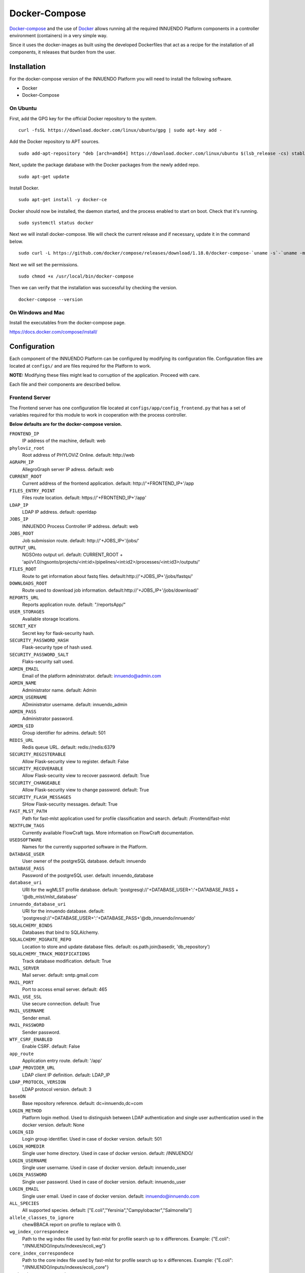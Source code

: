Docker-Compose
==============

`Docker-compose <https://docs.docker.com/compose/>`_ and the use of
`Docker <https://docs.docker.com/>`_ allows running all the required INNUENDO
Platform components in a controller environment (containers) in a very
simple way.

Since it uses the docker-images as built using the developed Dockerfiles
that act as a recipe for the installation of all components, it releases
that burden from the user.

Installation
------------

For the docker-compose version of the INNUENDO Platform you will need to
install the following software.

* Docker
* Docker-Compose

On Ubuntu
^^^^^^^^^

First, add the GPG key for the official Docker repository to the system.

::

    curl -fsSL https://download.docker.com/linux/ubuntu/gpg | sudo apt-key add -


Add the Docker repository to APT sources.

::

    sudo add-apt-repository "deb [arch=amd64] https://download.docker.com/linux/ubuntu $(lsb_release -cs) stable"


Next, update the package database with the Docker packages from the newly
added repo.

::

    sudo apt-get update


Install Docker.

::

    sudo apt-get install -y docker-ce


Docker should now be installed, the daemon started, and the process enabled
to start on boot. Check that it's running.

::

    sudo systemctl status docker


Next we will install docker-compose. We will check the current release and if
necessary, update it in the command below.

::

    sudo curl -L https://github.com/docker/compose/releases/download/1.18.0/docker-compose-`uname -s`-`uname -m` -o /usr/local/bin/docker-compose


Next we will set the permissions.

::

    sudo chmod +x /usr/local/bin/docker-compose


Then we can verify that the installation was successful by checking the version.

::

    docker-compose --version

On Windows and Mac
^^^^^^^^^^^^^^^^^^

Install the executables from the docker-compose page.

https://docs.docker.com/compose/install/


Configuration
--------------

Each component of the INNUENDO Platform can be configured by modifying its
configuration file. Configuration files are located at ``configs/`` and are
files required for the Platform to work.

**NOTE:** Modifying these files might lead to corruption of the application.
Proceed with care.

Each file and their components are described bellow.


Frontend Server
^^^^^^^^^^^^^^^

The Frontend server has one configuration file located at
``configs/app/config_frontend.py`` that has a set of variables required for this
module to work in cooperation with the process controller.

**Below defaults are for the docker-compose version.**

``FRONTEND_IP``
    IP address of the machine, default: web
``phyloviz_root``
    Root address of PHYLOViZ Online. default: \http://web
``AGRAPH_IP``
    AllegroGraph server IP adress. default: web
``CURRENT_ROOT``
    Current address of the frontend application.
    default: \http://'+FRONTEND_IP+'/app
``FILES_ENTRY_POINT``
    Files route location. default: \https://'+FRONTEND_IP+'/app'
``LDAP_IP``
    LDAP IP address. default: openldap
``JOBS_IP``
    INNUENDO Process Controller IP address. default: web
``JOBS_ROOT``
    Job submission route. default: \http://'+JOBS_IP+'/jobs/'
``OUTPUT_URL``
    NGSOnto output url. default: CURRENT_ROOT + 'api/v1.0/ngsonto/projects/<int:id>/pipelines/<int:id2>/processes/<int:id3>/outputs/'
``FILES_ROOT``
    Route to get information about fastq files. default:\http://'+JOBS_IP+'/jobs/fastqs/'
``DOWNLOADS_ROOT``
    Route used to download job information. default:\http://'+JOBS_IP+'/jobs/download/'
``REPORTS_URL``
    Reports application route. default: "/reportsApp/"
``USER_STORAGES``
    Available storage locations.
``SECRET_KEY``
    Secret key for flask-security hash.
``SECURITY_PASSWORD_HASH``
    Flask-security type of hash used.
``SECURITY_PASSWORD_SALT``
    Flaks-security salt used.
``ADMIN_EMAIL``
    Email of the platform administrator. default: \innuendo@admin.com
``ADMIN_NAME``
    Administrator name. default: Admin
``ADMIN_USERNAME``
    ADministrator username. default: innuendo_admin
``ADMIN_PASS``
    Administrator password.
``ADMIN_GID``
    Group identifier for admins. default: 501
``REDIS_URL``
    Redis queue URL. default: redis://redis:6379
``SECURITY_REGISTERABLE``
    Allow Flask-security view to register. default: False
``SECURITY_RECOVERABLE``
    Allow Flask-security view to recover password. default: True
``SECURITY_CHANGEABLE``
    Allow Flask-security view to change password. default: True
``SECURITY_FLASH_MESSAGES``
    SHow Flask-security messages. default: True
``FAST_MLST_PATH``
    Path for fast-mlst application used for profile
    classification and search. default: /Frontend/fast-mlst
``NEXTFLOW_TAGS``
    Currently available FlowCraft tags. More information on FlowCraft
    documentation.
``USEDSOFTWARE``
    Names for the currently supported software in the Platform.
``DATABASE_USER``
    User owner of the postgreSQL database. default: innuendo
``DATABASE_PASS``
    Password of the postgreSQL user. default: innuendo_database
``database_uri``
    URI for the wgMLST profile database. default: 'postgresql://'+DATABASE_USER+':'+DATABASE_PASS + '@db_mlst/mlst_database'
``innuendo_database_uri``
    URI for the innuendo database. default: 'postgresql://'+DATABASE_USER+':'+DATABASE_PASS+'@db_innuendo/innuendo'
``SQLALCHEMY_BINDS``
    Databases that bind to SQLAlchemy.
``SQLALCHEMY_MIGRATE_REPO``
    Location to store and update database files. default: os.path.join(basedir, 'db_repository')
``SQLALCHEMY_TRACK_MODIFICATIONS``
    Track database modification. default: True
``MAIL_SERVER``
    Mail server. default: smtp.gmail.com
``MAIL_PORT``
    Port to access email server. default: 465
``MAIL_USE_SSL``
    Use secure connection. default: True
``MAIL_USERNAME``
    Sender email.
``MAIL_PASSWORD``
    Sender password.
``WTF_CSRF_ENABLED``
    Enable CSRF. default: False
``app_route``
    Application entry route. default: '/app'
``LDAP_PROVIDER_URL``
    LDAP client IP definition. default: LDAP_IP
``LDAP_PROTOCOL_VERSION``
    LDAP protocol version. default: 3
``baseDN``
    Base repository reference. default: dc=innuendo,dc=com
``LOGIN_METHOD``
    Platform login method. Used to distinguish between LDAP authentication
    and single user authentication used in the docker version. default: None
``LOGIN_GID``
    Login group identifier. Used in case of docker version. default: 501
``LOGIN_HOMEDIR``
    Single user home directory. Used in case of docker version.
    default: /INNUENDO/
``LOGIN_USERNAME``
    Single user username. Used in case of docker version.
    default: innuendo_user
``LOGIN_PASSWORD``
    Single user password. Used in case of docker version. default:
    innuendo_user
``LOGIN_EMAIL``
    Single user email. Used in case of docker version.
    default: \innuendo@innuendo.com
``ALL_SPECIES``
    All supported species. default: ["E.coli","Yersinia","Campylobacter","Salmonella"]
``allele_classes_to_ignore``
    chewBBACA report on profile to replace with 0.
``wg_index_correspondece``
    Path to the wg index file used by fast-mlst for profile search up to x
    differences. Example: {"E.coli": "/INNUENDO/inputs/indexes/ecoli_wg"}
``core_index_correspondece``
    Path to the core index file used by fast-mlst for profile search up to x
    differences. Example: {"E.coli": "/INNUENDO/inputs/indexes/ecoli_core"}
``wg_headers_correspondece``
    Path to the list of the wg loci for each species. Example: {"E.coli": "/INNUENDO/inputs/core_lists/ecoli_headers_wg.txt"}
``core_headers_correspondece``
    Path to the list of the core loci for each species. Example: {"E.coli": "/INNUENDO/inputs/core_lists/ecoli_headers_core.txt"}
``core_increment_profile_file_correspondece``
    Location of the file with the core profiles for each species. Used to
    contruct the search index. Example: {"E.coli": "/INNUENDO/inputs/indexes/ecoli_core_profiles.tab"}
``wg_increment_profile_file_correspondece``
    Location of the file with wg profiles for each species. Used to contruct
    the search index. Example: {"E.coli": "/INNUENDO/inputs/indexes/ecoli_wg_profiles.tab"}
``classification_levels``
    Classification levels for each specie. Number of profile differences.
    Example: {"E.coli": [8, 112, 793]}
``AG_REPOSITORY``
    Name of the AllegroGraph repository. default: innuendo
``AG_USER``
    AllegroGraph user. default: innuendo
``AG_PASSWORD``
    AllegroGraph password. default: innuendo_allegro


Controller Server
^^^^^^^^^^^^^^^^^

The Controller server has one configuration file located at
``configs/app/config_process.py`` that has a set of variables required for this
module to work in cooperation with the frontend and the workflow managers.

**Below defaults are for the docker-compose version.**

``REDIS_URL``
    Redis queue URL. default: redis://redis:6379
``FTP_FILES_FOLDER``
    Location of the files folder in relation to the user home
    directory. default: ftp/files
``NEXTFLOW_RESOURCES``
    Specifications of each nextflow process. Can be used to specify each
    parameter of any given process. Example: { "integrity_coverage":{"memory": r"\'2GB\'","cpus": "1"}
``SERVER_IP``
    IP address of the machine. default: web
``FRONTEND_SERVER_IP``
    IP address of the frontend server. default: web
``DEFAULT_SLURM_CPUS``
    Default SLURM CPUs used when a process is not specified. default: 8
``NEXTFLOW_PROFILE``
    Nextflow profile to use. Those are specified in the FlowCraft software.
    default: desktop
``NEXTFLOW_GENERATOR_PATH``
    Location of the FlowCraft software executable. default:
    /Controller/assemblerflow/assemblerflow/assemblerflow.py
``NEXTFLOW_GENERATOR_RECIPE``
    FlowCraft recipe to use. It defines the set of processes that can be used
    and their relationships. default: innuendo
``FASTQPATH``
    Location of the fastq files in the user directory structure. Used by
    FlowCraft to search for paired end reads. default: "data/*_{1,2}.*"
``JOBS_ROOT_SET_OUTPUT``
    Route used to set the output status of processes. Example: \http://+SERVER_IP+/jobs/setoutput/
``JOBS_ROOT_SET_REPORT``
    Route used to set the reports and store them on the database. Example: \http://+FRONTEND_SERVER_IP+/app/api/v1.0/jobs/report/
``CHEWBBACA_PARTITION``
    Partition name used by SLURM to launch chewBBACA processes. Can only run
    one chewBBACA at a time. default: chewBBACA
``CHEWBBACA_SCHEMAS_PATH``
    Location of the chewBBACA schemas. default: /INNUENDO/inputs/schemas
``CHEWBBACA_TRAINING_FILE``
    Location of prodigal training files for each specie. Example: {
    "E.coli": "/INNUENDO/inputs/prodigal_training_files/prodigal_training_files/Escherichia_coli.trn",
    }
``SEQ_FILE_O``
    SeqTyping FILE_O location. default: {"E.coli": "/INNUENDO/inputs/serotyping_files/escherichia_coli/1_O_type.fasta"}
``SEQ_FILE_H``
    Seqtyping FILE_H location. default: {"E.coli": "/INNUENDO/inputs/serotyping_files/escherichia_coli/2_H_type.fasta"}
``wg_index_correspondece``
    Path to the wg index file used by fast-mlst for profile search up to x
    differences. Example: {"E.coli": "/INNUENDO/inputs/indexes/ecoli_wg"}
``core_index_correspondece``
    Path to the core index file used by fast-mlst for profile search up to x
    differences. Example: {"E.coli": "/INNUENDO/inputs/indexes/ecoli_core"}
``wg_headers_correspondece``
    Path to the list of the wg loci for each species. Example: {"E.coli": "/INNUENDO/inputs/core_lists/ecoli_headers_wg.txt"}
``core_headers_correspondece``
    Path to the list of the core loci for each species. Example: {"E.coli": "/INNUENDO/inputs/core_lists/ecoli_headers_core.txt"}
``core_increment_profile_file_correspondece``
    Location of the file with the core profiles for each species. Used to
    contruct the search index. Example: {"E.coli": "/INNUENDO/inputs/indexes/ecoli_core_profiles.tab"}
``wg_increment_profile_file_correspondece``
    Location of the file with wg profiles for each species. Used to contruct
    the search index. Example: {"E.coli": "/INNUENDO/inputs/indexes/ecoli_wg_profiles.tab"}
``AG_REPOSITORY``
    AllegroGraph repository name. default: innuendo
``AG_USER``
    AllegroGraph username. default: innuendo
``AG_PASSWORD``
    AllegroGraph user password. default: innuendo_allegro


Reports Server
^^^^^^^^^^^^^^

The Reports application has one configuration file located at
``configs/app/config_reports.js`` that has a set of variables required for this
module to work in cooperation with the frontend.

**Below defaults are for the docker-compose version.**

``reportsRoute``
    Route location to fetch for reports. default: \http://localhost/


Running the INNUENDO Platform
-----------------------------

Retrieving the docker-compose version
^^^^^^^^^^^^^^^^^^^^^^^^^^^^^^^^^^^^^

To launch the docker-compose version of the INNUENDO Platform, first we will
need to get the INNUENDO_docker repository from github which has all the
required Dockerfiles and folder structure to communicate between the
containers and the user file system.

::

    git clone https://github.com/bfrgoncalves/INNUENDO_docker.git

Launching the application
^^^^^^^^^^^^^^^^^^^^^^^^^

After retrieving the repository from github, the first step is to build a
special docker-image that will be used on three diferent INNUENDO
Platform containers (slurmcltd, c1 and c2). To do that, run the following
commands.

::

    # Access the INNUENDO docker repository
    cd /path/to/INNUENDO_docker

    #Build controller image
    docker build -t innuendodocker_controller ./components/Controller


After the anove step, the INNUENDO Platform docker version can be run in a
single command.

::

    # Access the INNUENDO docker repository
    cd /path/to/INNUENDO_docker

    # Launch the application
    docker-compose up

The last command will build all the required images first and then it will
launch all the containers that will communicate between each other by a
docker network that is built by default with docker-compose.

The application will also download all the required files for the platform to
work correctly, such as:

* chewBBACA schemas
* Legacy strain metadata (for each species)
* Legacy strain profiles (for each species)
* Serotyping files

And will build the required databases:

* Species wgMLST databases with metadata
* Frontend postgreSQL database and tables

The above steps will only be made at **FIRST RUN** of the INNUENDO Platform.

These steps might take up to 1-2h depending on the available internet
connection and the host machine.

Mapping data into the Docker containers
---------------------------------------

To map data between the user filesystem and the containers, docker-compose
already has a directive to deal with that action.

Inside the `docker-compose.yml` you got all the required attributes to launch
the container and the interaction between other containers.

Below is described the directives used to launch a service in docker-compose.

::

    # Service for the INNUENDO frontend. Requires the config files for the
    # application and mapping of the fastq files
    frontend:
        # this service uses the dockerfile inside the Frontend directory
        build: ./components/Frontend/
        # Allow run services inside as root
        privileged: true
        # Allow restart on failure
        restart: on-failure
        # Directive to map files and folders to the container. In this case,
        all files before : are files in the user file system. The files after
         : are the location of those files in the container.
        volumes:
          - ./configs/app/config_frontend.py:/Frontend/INNUENDO_REST_API/config.py
          - ./configs/app/config_reports.js:/Frontend/report-nf/config.js
          - static-content:/Frontend/report-nf/
          - user_data:/INNUENDO
          - ./inputs/fastq:/INNUENDO/ftp/files
          - ./inputs/classifications:/INNUENDO/inputs/classifications
          - ./inputs/core_lists:/INNUENDO/inputs/core_lists
          - ./inputs/indexes:/INNUENDO/inputs/indexes
          - ./inputs/legacy_metadata:/INNUENDO/inputs/legacy_metadata
          - ./inputs/legacy_profiles:/INNUENDO/inputs/legacy_profiles
          - singularity_cache:/mnt/singularity_cache
        # Ports mapping between container and host
        ports:
          - "5000:5000"
        # Depends on other docker-compose services to work
        depends_on:
          - "allegro"
          - "db_innuendo"
          - "db_mlst"
          - "web"
        # Arguments to give to the docker-entrypoint.sh
        command: ["build_allegro", "build_db", "build_metadata_indexes", "init_app"]

As seen above, the files can be mapped with the volumes directive.

**Fastq files from the user must be placed into the** ``inputs/fastq``
**folder to be linked with the INNUENDO Platform docker version.**


Customizing Entrypoints
-----------------------

Entrypoints are the files run on container creation with a series of
predefined commands.

On each ``component/`` folder of the application you have an ``entrypoint.sh``
file
and a Dockerfile.

By modifying the commands inside the ``entrypoint.sh`` you can change the
default behaviour when the container for that component launches.

Useful docker commands
----------------------

Bellow are some docker commands that might be useful to interact with the
containers.

Show active containers.

::

    docker-compose ps

Enter container.

::

    docker exec -it container_name bash

List virtual volumes.

::

    docker volume ls

List images.

::

    docker images

Remove images

::

    docker rmi image_name